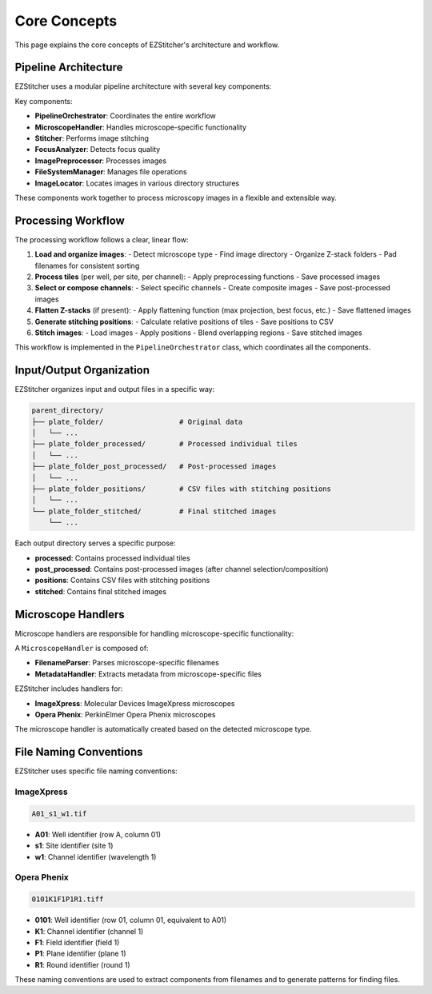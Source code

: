 Core Concepts
=============

This page explains the core concepts of EZStitcher's architecture and workflow.

Pipeline Architecture
-------------------

EZStitcher uses a modular pipeline architecture with several key components:

.. image:: ../_static/pipeline_architecture.png
   :width: 600
   :alt: Pipeline Architecture

Key components:

- **PipelineOrchestrator**: Coordinates the entire workflow
- **MicroscopeHandler**: Handles microscope-specific functionality
- **Stitcher**: Performs image stitching
- **FocusAnalyzer**: Detects focus quality
- **ImagePreprocessor**: Processes images
- **FileSystemManager**: Manages file operations
- **ImageLocator**: Locates images in various directory structures

These components work together to process microscopy images in a flexible and extensible way.

Processing Workflow
-----------------

The processing workflow follows a clear, linear flow:

1. **Load and organize images**:
   - Detect microscope type
   - Find image directory
   - Organize Z-stack folders
   - Pad filenames for consistent sorting

2. **Process tiles** (per well, per site, per channel):
   - Apply preprocessing functions
   - Save processed images

3. **Select or compose channels**:
   - Select specific channels
   - Create composite images
   - Save post-processed images

4. **Flatten Z-stacks** (if present):
   - Apply flattening function (max projection, best focus, etc.)
   - Save flattened images

5. **Generate stitching positions**:
   - Calculate relative positions of tiles
   - Save positions to CSV

6. **Stitch images**:
   - Load images
   - Apply positions
   - Blend overlapping regions
   - Save stitched images

This workflow is implemented in the ``PipelineOrchestrator`` class, which coordinates all the components.

Input/Output Organization
-----------------------

EZStitcher organizes input and output files in a specific way:

.. code-block:: text

    parent_directory/
    ├── plate_folder/                  # Original data
    │   └── ...
    ├── plate_folder_processed/        # Processed individual tiles
    │   └── ...
    ├── plate_folder_post_processed/   # Post-processed images
    │   └── ...
    ├── plate_folder_positions/        # CSV files with stitching positions
    │   └── ...
    └── plate_folder_stitched/         # Final stitched images
        └── ...

Each output directory serves a specific purpose:

- **processed**: Contains processed individual tiles
- **post_processed**: Contains post-processed images (after channel selection/composition)
- **positions**: Contains CSV files with stitching positions
- **stitched**: Contains final stitched images

Microscope Handlers
-----------------

Microscope handlers are responsible for handling microscope-specific functionality:

.. image:: ../_static/microscope_handler.png
   :width: 500
   :alt: Microscope Handler

A ``MicroscopeHandler`` is composed of:

- **FilenameParser**: Parses microscope-specific filenames
- **MetadataHandler**: Extracts metadata from microscope-specific files

EZStitcher includes handlers for:

- **ImageXpress**: Molecular Devices ImageXpress microscopes
- **Opera Phenix**: PerkinElmer Opera Phenix microscopes

The microscope handler is automatically created based on the detected microscope type.

File Naming Conventions
---------------------

EZStitcher uses specific file naming conventions:

ImageXpress
~~~~~~~~~~

.. code-block:: text

    A01_s1_w1.tif

- **A01**: Well identifier (row A, column 01)
- **s1**: Site identifier (site 1)
- **w1**: Channel identifier (wavelength 1)

Opera Phenix
~~~~~~~~~~~

.. code-block:: text

    0101K1F1P1R1.tiff

- **0101**: Well identifier (row 01, column 01, equivalent to A01)
- **K1**: Channel identifier (channel 1)
- **F1**: Field identifier (field 1)
- **P1**: Plane identifier (plane 1)
- **R1**: Round identifier (round 1)

These naming conventions are used to extract components from filenames and to generate patterns for finding files.
